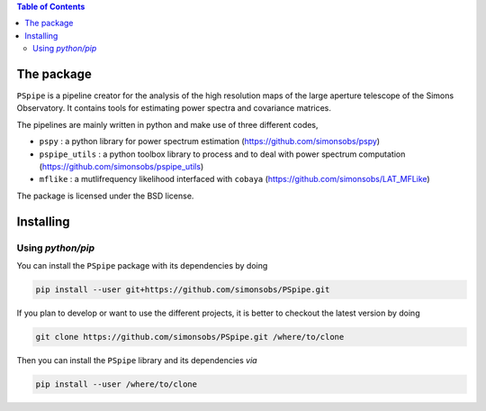 
.. raw:: html

      <img src="https://github.com/simonsobs/PSpipe/blob/master/docs/logo.png" height="400px">

.. contents:: **Table of Contents**


The package
===========

.. image:: https://img.shields.io/github/actions/workflow/status/simonsobs/pspipe/testing.yml?branch=master
   :target: https://github.com/simonsobs/pspipe/actions?query=workflow%3ATesting
.. image:: https://img.shields.io/badge/license-BSD-yellow
   :target: https://github.com/simonsobs/pspipe/blob/master/LICENSE

``PSpipe`` is a pipeline creator for the analysis of the high resolution maps of the large aperture
telescope of the Simons Observatory. It contains tools for estimating power spectra and covariance
matrices.

The pipelines are mainly written in python and make use of three different codes,

* ``pspy`` : a python library for power spectrum estimation (https://github.com/simonsobs/pspy)
* ``pspipe_utils`` : a python toolbox library to process and to deal with power spectrum computation
  (https://github.com/simonsobs/pspipe_utils)
* ``mflike`` : a mutlifrequency likelihood interfaced with ``cobaya``
  (https://github.com/simonsobs/LAT_MFLike)

The package is licensed under the BSD license.

Installing
==========

Using `python/pip`
------------------

You can install the ``PSpipe`` package with its dependencies by doing

.. code:: shell

   pip install --user git+https://github.com/simonsobs/PSpipe.git

If you plan to develop or want to use the different projects, it is better to checkout the latest
version by doing

.. code:: shell

   git clone https://github.com/simonsobs/PSpipe.git /where/to/clone

Then you can install the ``PSpipe`` library and its dependencies *via*

.. code:: shell

   pip install --user /where/to/clone
